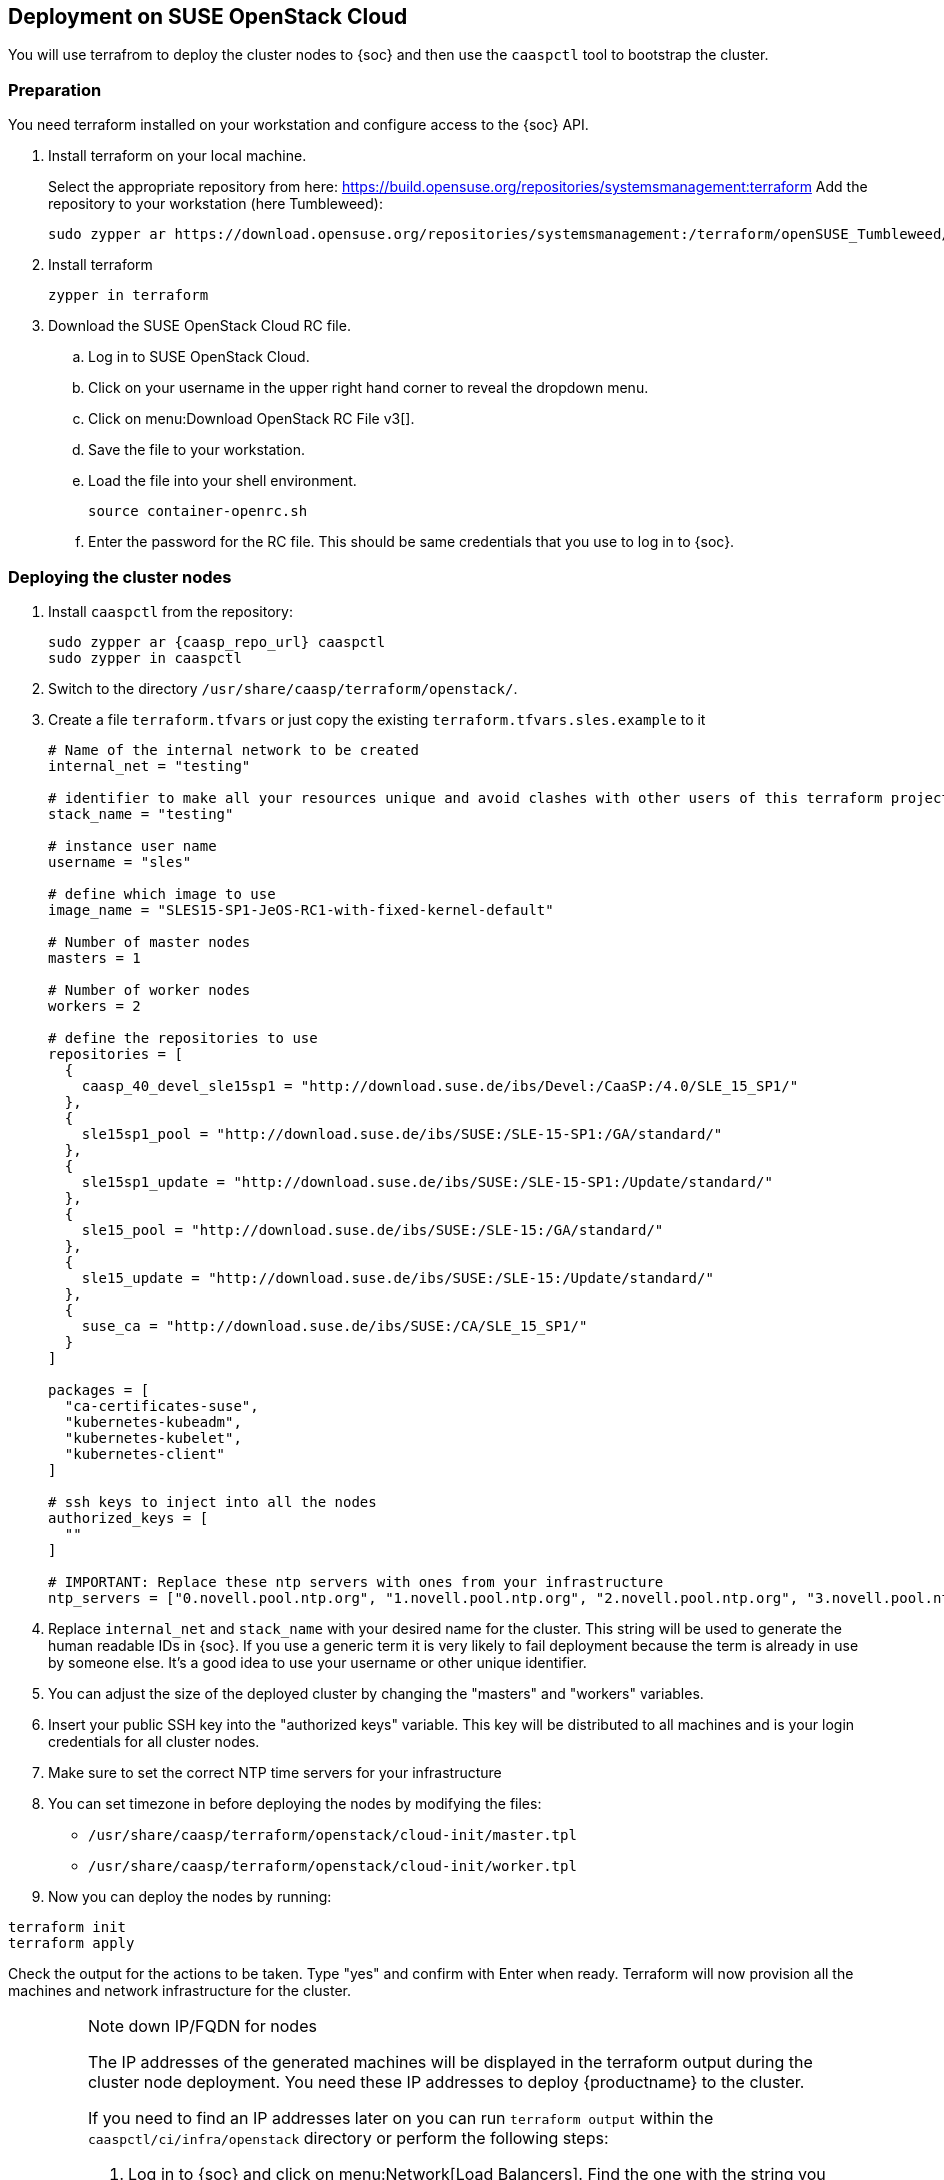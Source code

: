 == Deployment on SUSE OpenStack Cloud

You will use terrafrom to deploy the cluster nodes to {soc} and then use the
`caaspctl` tool to bootstrap the cluster.

=== Preparation

You need terraform installed on your workstation and configure access to the {soc} API.

. Install terraform on your local machine.
+
Select the appropriate repository from here: https://build.opensuse.org/repositories/systemsmanagement:terraform
Add the repository to your workstation (here Tumbleweed):
+
----
sudo zypper ar https://download.opensuse.org/repositories/systemsmanagement:/terraform/openSUSE_Tumbleweed/ terraform
----
. Install terraform
+
----
zypper in terraform
----
. Download the SUSE OpenStack Cloud RC file.
.. Log in to SUSE OpenStack Cloud.
.. Click on your username in the upper right hand corner to reveal the dropdown menu.
.. Click on menu:Download OpenStack RC File v3[].
.. Save the file to your workstation.
.. Load the file into your shell environment.
+
----
source container-openrc.sh
----
.. Enter the password for the RC file. This should be same credentials that you use to log in to {soc}.

=== Deploying the cluster nodes

. Install `caaspctl` from the repository:
+
[subs=attributes]
----
sudo zypper ar {caasp_repo_url} caaspctl
sudo zypper in caaspctl
----
. Switch to the directory `/usr/share/caasp/terraform/openstack/`.
. Create a file `terraform.tfvars` or just copy the existing `terraform.tfvars.sles.example` to it
+
----
# Name of the internal network to be created
internal_net = "testing"

# identifier to make all your resources unique and avoid clashes with other users of this terraform project
stack_name = "testing"

# instance user name
username = "sles"

# define which image to use
image_name = "SLES15-SP1-JeOS-RC1-with-fixed-kernel-default"

# Number of master nodes
masters = 1

# Number of worker nodes
workers = 2

# define the repositories to use
repositories = [
  {
    caasp_40_devel_sle15sp1 = "http://download.suse.de/ibs/Devel:/CaaSP:/4.0/SLE_15_SP1/"
  },
  {
    sle15sp1_pool = "http://download.suse.de/ibs/SUSE:/SLE-15-SP1:/GA/standard/"
  },
  {
    sle15sp1_update = "http://download.suse.de/ibs/SUSE:/SLE-15-SP1:/Update/standard/"
  },
  {
    sle15_pool = "http://download.suse.de/ibs/SUSE:/SLE-15:/GA/standard/"
  },
  {
    sle15_update = "http://download.suse.de/ibs/SUSE:/SLE-15:/Update/standard/"
  },
  {
    suse_ca = "http://download.suse.de/ibs/SUSE:/CA/SLE_15_SP1/"
  }
]

packages = [
  "ca-certificates-suse",
  "kubernetes-kubeadm",
  "kubernetes-kubelet",
  "kubernetes-client"
]

# ssh keys to inject into all the nodes
authorized_keys = [
  ""
]

# IMPORTANT: Replace these ntp servers with ones from your infrastructure
ntp_servers = ["0.novell.pool.ntp.org", "1.novell.pool.ntp.org", "2.novell.pool.ntp.org", "3.novell.pool.ntp.org"]
----
. Replace `internal_net` and `stack_name` with your desired name for the cluster. This string will be used to generate the human readable IDs in {soc}.
If you use a generic term it is very likely to fail deployment because the term is already in use by someone else. It's a good idea to use your username or other unique identifier.
. You can adjust the size of the deployed cluster by changing the "masters" and "workers" variables.
. Insert your public SSH key into the "authorized keys" variable. This key will be distributed to all machines and is your login credentials for all cluster nodes.
. Make sure to set the correct NTP time servers for your infrastructure
. You can set timezone in before deploying the nodes by modifying the files:
+
* `/usr/share/caasp/terraform/openstack/cloud-init/master.tpl`
* `/usr/share/caasp/terraform/openstack/cloud-init/worker.tpl`
. Now you can deploy the nodes by running:
----
terraform init
terraform apply
----

Check the output for the actions to be taken. Type "yes" and confirm with Enter when ready.
Terraform will now provision all the machines and network infrastructure for the cluster.

.Note down IP/FQDN for nodes
[IMPORTANT]
====
The IP addresses of the generated machines will be displayed in the terraform
output during the cluster node deployment. You need these IP addresses to
deploy {productname} to the cluster.

If you need to find an IP addresses later on you can run `terraform output` within the `caaspctl/ci/infra/openstack` directory or perform the following steps:

. Log in to {soc} and click on menu:Network[Load Balancers]. Find the one with the string you entered in the terraform configuration above e.g. "testing-lb".
. Note down the "Floating IP". If you have configured a FQDN for this IP, use the hostname instead.
+
image::deploy-loadbalancer-ip.png[]
. Now click on menu:Compute[Instances].
. Switch the filter dropdown to `Instance Name` and enter the string you specified for `stack_name` in the `terraform.tfvars` file.
. Find the Floating IPs on each of the nodes of your cluster.
====
